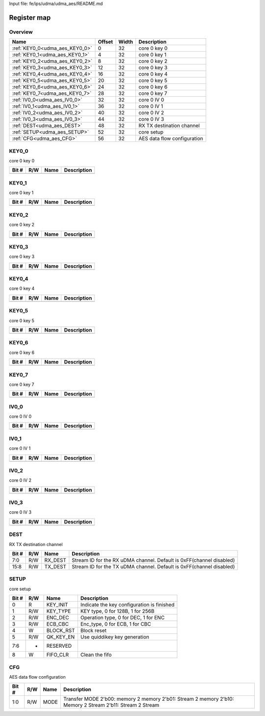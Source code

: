 Input file: fe/ips/udma/udma_aes/README.md

Register map
^^^^^^^^^^^^


Overview
""""""""

.. table:: 

    +------------------------------+------+-----+---------------------------+
    |             Name             |Offset|Width|        Description        |
    +==============================+======+=====+===========================+
    |:ref:`KEY0_0<udma_aes_KEY0_0>`|     0|   32|core 0 key 0               |
    +------------------------------+------+-----+---------------------------+
    |:ref:`KEY0_1<udma_aes_KEY0_1>`|     4|   32|core 0 key 1               |
    +------------------------------+------+-----+---------------------------+
    |:ref:`KEY0_2<udma_aes_KEY0_2>`|     8|   32|core 0 key 2               |
    +------------------------------+------+-----+---------------------------+
    |:ref:`KEY0_3<udma_aes_KEY0_3>`|    12|   32|core 0 key 3               |
    +------------------------------+------+-----+---------------------------+
    |:ref:`KEY0_4<udma_aes_KEY0_4>`|    16|   32|core 0 key 4               |
    +------------------------------+------+-----+---------------------------+
    |:ref:`KEY0_5<udma_aes_KEY0_5>`|    20|   32|core 0 key 5               |
    +------------------------------+------+-----+---------------------------+
    |:ref:`KEY0_6<udma_aes_KEY0_6>`|    24|   32|core 0 key 6               |
    +------------------------------+------+-----+---------------------------+
    |:ref:`KEY0_7<udma_aes_KEY0_7>`|    28|   32|core 0 key 7               |
    +------------------------------+------+-----+---------------------------+
    |:ref:`IV0_0<udma_aes_IV0_0>`  |    32|   32|core 0 IV 0                |
    +------------------------------+------+-----+---------------------------+
    |:ref:`IV0_1<udma_aes_IV0_1>`  |    36|   32|core 0 IV 1                |
    +------------------------------+------+-----+---------------------------+
    |:ref:`IV0_2<udma_aes_IV0_2>`  |    40|   32|core 0 IV 2                |
    +------------------------------+------+-----+---------------------------+
    |:ref:`IV0_3<udma_aes_IV0_3>`  |    44|   32|core 0 IV 3                |
    +------------------------------+------+-----+---------------------------+
    |:ref:`DEST<udma_aes_DEST>`    |    48|   32|RX TX destination channel  |
    +------------------------------+------+-----+---------------------------+
    |:ref:`SETUP<udma_aes_SETUP>`  |    52|   32|core setup                 |
    +------------------------------+------+-----+---------------------------+
    |:ref:`CFG<udma_aes_CFG>`      |    56|   32|AES data flow configuration|
    +------------------------------+------+-----+---------------------------+

.. _udma_aes_KEY0_0:

KEY0_0
""""""

core 0 key 0

.. table:: 

    +-----+---+----+-----------+
    |Bit #|R/W|Name|Description|
    +=====+===+====+===========+
    +-----+---+----+-----------+

.. _udma_aes_KEY0_1:

KEY0_1
""""""

core 0 key 1

.. table:: 

    +-----+---+----+-----------+
    |Bit #|R/W|Name|Description|
    +=====+===+====+===========+
    +-----+---+----+-----------+

.. _udma_aes_KEY0_2:

KEY0_2
""""""

core 0 key 2

.. table:: 

    +-----+---+----+-----------+
    |Bit #|R/W|Name|Description|
    +=====+===+====+===========+
    +-----+---+----+-----------+

.. _udma_aes_KEY0_3:

KEY0_3
""""""

core 0 key 3

.. table:: 

    +-----+---+----+-----------+
    |Bit #|R/W|Name|Description|
    +=====+===+====+===========+
    +-----+---+----+-----------+

.. _udma_aes_KEY0_4:

KEY0_4
""""""

core 0 key 4

.. table:: 

    +-----+---+----+-----------+
    |Bit #|R/W|Name|Description|
    +=====+===+====+===========+
    +-----+---+----+-----------+

.. _udma_aes_KEY0_5:

KEY0_5
""""""

core 0 key 5

.. table:: 

    +-----+---+----+-----------+
    |Bit #|R/W|Name|Description|
    +=====+===+====+===========+
    +-----+---+----+-----------+

.. _udma_aes_KEY0_6:

KEY0_6
""""""

core 0 key 6

.. table:: 

    +-----+---+----+-----------+
    |Bit #|R/W|Name|Description|
    +=====+===+====+===========+
    +-----+---+----+-----------+

.. _udma_aes_KEY0_7:

KEY0_7
""""""

core 0 key 7

.. table:: 

    +-----+---+----+-----------+
    |Bit #|R/W|Name|Description|
    +=====+===+====+===========+
    +-----+---+----+-----------+

.. _udma_aes_IV0_0:

IV0_0
"""""

core 0 IV 0

.. table:: 

    +-----+---+----+-----------+
    |Bit #|R/W|Name|Description|
    +=====+===+====+===========+
    +-----+---+----+-----------+

.. _udma_aes_IV0_1:

IV0_1
"""""

core 0 IV 1

.. table:: 

    +-----+---+----+-----------+
    |Bit #|R/W|Name|Description|
    +=====+===+====+===========+
    +-----+---+----+-----------+

.. _udma_aes_IV0_2:

IV0_2
"""""

core 0 IV 2

.. table:: 

    +-----+---+----+-----------+
    |Bit #|R/W|Name|Description|
    +=====+===+====+===========+
    +-----+---+----+-----------+

.. _udma_aes_IV0_3:

IV0_3
"""""

core 0 IV 3

.. table:: 

    +-----+---+----+-----------+
    |Bit #|R/W|Name|Description|
    +=====+===+====+===========+
    +-----+---+----+-----------+

.. _udma_aes_DEST:

DEST
""""

RX TX destination channel

.. table:: 

    +-----+---+-------+--------------------------------------------------------------------+
    |Bit #|R/W| Name  |                            Description                             |
    +=====+===+=======+====================================================================+
    |7:0  |R/W|RX_DEST|Stream ID for the RX uDMA channel. Default is 0xFF(channel disabled)|
    +-----+---+-------+--------------------------------------------------------------------+
    |15:8 |R/W|TX_DEST|Stream ID for the TX uDMA channel. Default is 0xFF(channel disabled)|
    +-----+---+-------+--------------------------------------------------------------------+

.. _udma_aes_SETUP:

SETUP
"""""

core setup

.. table:: 

    +-----+---+---------+------------------------------------------+
    |Bit #|R/W|  Name   |               Description                |
    +=====+===+=========+==========================================+
    |    0|R  |KEY_INIT |Indicate the key configuration is finished|
    +-----+---+---------+------------------------------------------+
    |    1|R/W|KEY_TYPE |KEY type, 0 for 128B, 1 for 256B          |
    +-----+---+---------+------------------------------------------+
    |    2|R/W|ENC_DEC  |Operation type, 0 for DEC, 1 for ENC      |
    +-----+---+---------+------------------------------------------+
    |    3|R/W|ECB_CBC  |Enc_type, 0 for ECB, 1 for CBC            |
    +-----+---+---------+------------------------------------------+
    |    4|W  |BLOCK_RST|Block reset                               |
    +-----+---+---------+------------------------------------------+
    |    5|R/W|QK_KEY_EN|Use quiddikey key generation              |
    +-----+---+---------+------------------------------------------+
    |7:6  |-  |RESERVED |                                          |
    +-----+---+---------+------------------------------------------+
    |    8|W  |FIFO_CLR |Clean the fifo                            |
    +-----+---+---------+------------------------------------------+

.. _udma_aes_CFG:

CFG
"""

AES data flow configuration

.. table:: 

    +-----+---+----+---------------------------------------------------------------------------------------------------------+
    |Bit #|R/W|Name|                                               Description                                               |
    +=====+===+====+=========================================================================================================+
    |1:0  |R/W|MODE|Transfer MODE 2'b00: memory 2 memory 2'b01: Stream 2 memory 2'b10: Memory 2 Stream 2'b11: Stream 2 Stream|
    +-----+---+----+---------------------------------------------------------------------------------------------------------+
